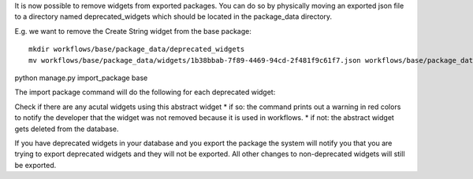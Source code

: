 It is now possible to remove widgets from exported packages. You can do
so by physically moving an exported json file to a directory named
deprecated\_widgets which should be located in the package\_data
directory.

E.g. we want to remove the Create String widget from the base package:

::

    mkdir workflows/base/package_data/deprecated_widgets
    mv workflows/base/package_data/widgets/1b38bbab-7f89-4469-94cd-2f481f9c61f7.json workflows/base/package_data/deprecated_widgets/.

python manage.py import\_package base

The import package command will do the following for each deprecated
widget:

Check if there are any acutal widgets using this abstract widget \* if
so: the command prints out a warning in red colors to notify the
developer that the widget was not removed because it is used in
workflows. \* if not: the abstract widget gets deleted from the
database.

If you have deprecated widgets in your database and you export the
package the system will notify you that you are trying to export
deprecated widgets and they will not be exported. All other changes to
non-deprecated widgets will still be exported.
